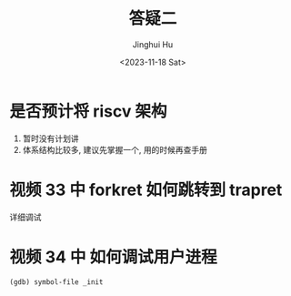 #+TITLE: 答疑二
#+AUTHOR: Jinghui Hu
#+EMAIL: hujinghui@buaa.edu.cn
#+DATE: <2023-11-18 Sat>
#+STARTUP: overview num indent
#+OPTIONS: ^:nil


* 是否预计将 riscv 架构
1. 暂时没有计划讲
2. 体系结构比较多, 建议先掌握一个, 用的时候再查手册

* 视频 33 中 forkret 如何跳转到 trapret
详细调试

* 视频 34 中 如何调试用户进程
#+BEGIN_EXAMPLE
  (gdb) symbol-file _init
#+END_EXAMPLE
